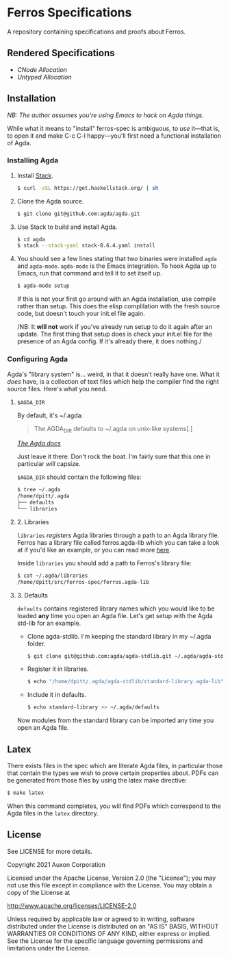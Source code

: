 * Ferros Specifications

A repository containing specifications and proofs about Ferros.

** Rendered Specifications

- [[pdf/cnode-allocation.pdf][CNode Allocation]]
- [[pdf/untyped-allocation.pdf][Untyped Allocation]]

** Installation

/NB: The author assumes you're using Emacs to hack on Agda things./

While what it means to "install" ferros-spec is ambiguous, to /use/
it—that is, to open it and make C-c C-l happy—you'll first need a
functional installation of Agda.

*** Installing Agda

1. Install [[https://docs.haskellstack.org/en/stable/README/][Stack]].

   #+BEGIN_SRC sh
   $ curl -sSL https://get.haskellstack.org/ | sh
   #+END_SRC

2. Clone the Agda source.

   #+BEGIN_SRC sh
   $ git clone git@github.com:agda/agda.git
   #+END_SRC

3. Use Stack to build and install Agda.

   #+BEGIN_SRC sh
   $ cd agda
   $ stack --stack-yaml stack-8.6.4.yaml install
   #+END_SRC

4. You should see a few lines stating that two binaries were installed
   ~agda~ and ~agda-mode~. ~agda-mode~ is the Emacs integration. To
   hook Agda up to Emacs, run that command and tell it to set itself
   up.

   #+BEGIN_SRC sh
   $ agda-mode setup
   #+END_SRC

   If this is not your first go around with an Agda installation, use
   compile rather than setup. This does the elisp complilation with
   the fresh source code, but doesn't touch your init.el file again.

   /NB: It *will not* work if you've already run setup to do it again
   after an update. The first thing that setup does is check your
   init.el file for the presence of an Agda config. If it's already
   there, it does nothing./

*** Configuring Agda

Agda's "library system" is... weird, in that it doesn't really have
one. What it /does/ have, is a collection of text files which help the
compiler find the right source files. Here's what you need.

**** ~$AGDA_DIR~

By default, it's ~/.agda:

#+BEGIN_QUOTE
The AGDA_DIR defaults to ~/.agda on unix-like systems[.]
#+END_QUOTE

[[https://agda.readthedocs.io/en/latest/tools/package-system.html][ /The Agda docs/ ]]

Just leave it there. Don't rock the boat. I'm fairly sure that this
one in particular /will/ capsize.

~$AGDA_DIR~ should contain the following files:

#+BEGIN_SRC sh
$ tree ~/.agda
/home/dpitt/.agda
├── defaults
└── libraries
#+END_SRC

**** 2. Libraries

~libraries~ /registers/ Agda libraries through a path to an Agda library
file. Ferros has a library file called ferros.agda-lib which you can
take a look at if you'd like an example, or you can read more [[https://agda.readthedocs.io/en/latest/tools/package-system.html][here]].

Inside ~libraries~ you should add a path to Ferros's library file:

#+BEGIN_SRC sh
$ cat ~/.agda/libraries
/home/dpitt/src/ferros-spec/ferros.agda-lib
#+END_SRC

**** 3. Defaults

~defaults~ contains registered library names which you would like to
be loaded *any* time you open an Agda file. Let's get setup with the
Agda std-lib for an example.

- Clone agda-stdlib. I'm keeping the standard library in my ~/.agda folder.

  #+BEGIN_SRC sh
  $ git clone git@github.com:agda/agda-stdlib.git ~/.agda/agda-stdlib
  #+END_SRC

- Register it in libraries.

  #+BEGIN_SRC sh
  $ echo "/home/dpitt/.agda/agda-stdlib/standard-library.agda-lib" >> ~/.agda/libraries
  #+END_SRC

- Include it in defaults.

  #+BEGIN_SRC sh
  $ echo standard-library >> ~/.agda/defaults
  #+END_SRC

Now modules from the standard library can be imported any time you
open an Agda file.

** Latex

There exists files in the spec which are literate Agda files, in
particular those that contain the types we wish to prove certain
properties about. PDFs can be generated from those files by using the
latex make directive:

#+BEGIN_SRC sh
$ make latex
#+END_SRC

When this command completes, you will find PDFs which correspond to
the Agda files in the ~latex~ directory.

** License
See LICENSE for more details.

Copyright 2021 Auxon Corporation

Licensed under the Apache License, Version 2.0 (the "License"); you
may not use this file except in compliance with the License. You may
obtain a copy of the License at

http://www.apache.org/licenses/LICENSE-2.0

Unless required by applicable law or agreed to in writing, software
distributed under the License is distributed on an "AS IS" BASIS,
WITHOUT WARRANTIES OR CONDITIONS OF ANY KIND, either express or
implied. See the License for the specific language governing
permissions and limitations under the License.
